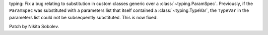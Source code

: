 typing: Fix a bug relating to substitution in custom classes generic over a
:class:`~typing.ParamSpec`. Previously, if the ``ParamSpec`` was substituted
with a parameters list that itself contained a :class:`~typing.TypeVar`, the
``TypeVar`` in the parameters list could not be subsequently substituted. This
is now fixed.

Patch by Nikita Sobolev.
